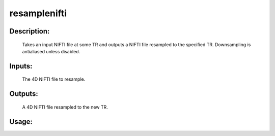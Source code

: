 resamplenifti
-------------

Description:
^^^^^^^^^^^^
	Takes an input NIFTI file at some TR and outputs a NIFTI file resampled to the specified TR.  Downsampling is antialiased unless disabled.


Inputs:
^^^^^^^
    The 4D NIFTI file to resample.

Outputs:
^^^^^^^^
    A 4D NIFTI file resampled to the new TR.
Usage:
^^^^^^

.. argparse::
   :ref: rapidtide.workflows.resamplenifti._get_parser
   :prog: resamplenifti
   :func: _get_parser

   Debugging options : @skip
      skip debugging options


